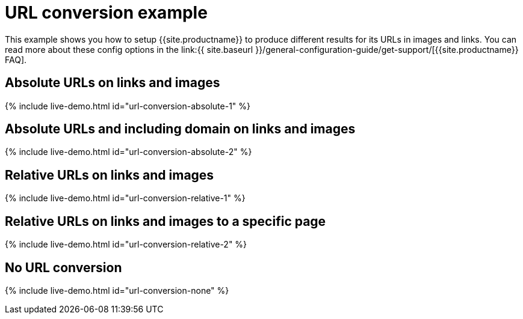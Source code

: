 = URL conversion example
:description: This example shows you how to setup TinyMCE to produce different results for URLs in images and links. You can read more about these config options in the FAQ.
:description_short: Examples of absolute, relative urls and urls with no conversion.
:keywords: example demo custom url conversion absolute relative url urls
:title_nav: URL conversion

This example shows you how to setup {{site.productname}} to produce different results for its URLs in images and links. You can read more about these config options in the link:{{ site.baseurl }}/general-configuration-guide/get-support/[{{site.productname}} FAQ].

== Absolute URLs on links and images

{% include live-demo.html id="url-conversion-absolute-1" %}

== Absolute URLs and including domain on links and images

{% include live-demo.html id="url-conversion-absolute-2" %}

== Relative URLs on links and images

{% include live-demo.html id="url-conversion-relative-1" %}

== Relative URLs on links and images to a specific page

{% include live-demo.html id="url-conversion-relative-2" %}

== No URL conversion

{% include live-demo.html id="url-conversion-none" %}
